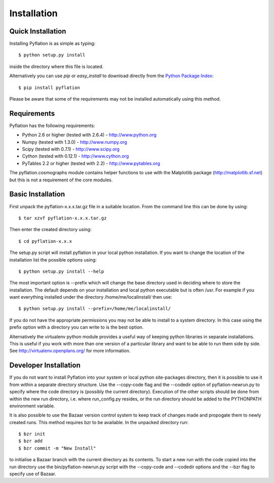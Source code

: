 ************
Installation
************

Quick Installation
==================

Installing Pyflation is as simple as typing::

    $ python setup.py install

inside the directory where this file is located.

Alternatively you can use `pip` or `easy_install` to download directly from the `Python
Package Index <http://pypi.python.org/pypi/pyflation>`_::
    
    $ pip install pyflation

Please be aware that some of the requirements may not be installed automatically using
this method.

Requirements
============
Pyflation has the following requirements:

* Python 2.6 or higher (tested with 2.6.4) - http://www.python.org
* Numpy (tested with 1.3.0) - http://www.numpy.org
* Scipy (tested with 0.7.1) - http://www.scipy.org
* Cython (tested with 0.12.1) - http://www.cython.org
* PyTables 2.2 or higher (tested with 2.2) - http://www.pytables.org

The pyflation.cosmographs module contains helper functions to use 
with the Matplotlib package (http://matplotlib.sf.net) but this is not a
requirement of the core modules. 

Basic Installation
==================
 
First unpack the pyflation-x.x.x.tar.gz file in a suitable location. From the 
command line this can be done by using::

    $ tar xzvf pyflation-x.x.x.tar.gz

Then enter the created directory using::

    $ cd pyflation-x.x.x

The setup.py script will install pyflation in your local python installation. 
If you want to change the location of the installation list the possible options
using::

    $ python setup.py install --help

The most important option is --prefix which will change the base directory used
in deciding where to store the installation. The default depends on your 
installation and local python executable but is often /usr. For example if you 
want everything installed under the directory /home/me/localinstall/ then use::

    $ python setup.py install --prefix=/home/me/localinstall/

If you do not have the appropriate permissions you may not be able to install
to a system directory. In this case using the prefix option with a directory
you can write to is the best option.

Alternatively the virtualenv python module provides a useful way of keeping
python libraries in separate installations. This is useful if you work with
more than one version of a particular library and want to be able to run them
side by side. See http://virtualenv.openplans.org/ for more information.

Developer Installation
======================

If you do not want to install Pyflation into your system or local python 
site-packages directory, then it is possible to use it from within a separate
directory structure. Use the --copy-code flag and the --codedir option of 
pyflation-newrun.py to specify where the code directory is (possibly the current 
directory).
Execution of the other scripts should be done from within the new run directory,
i.e. where run_config.py resides, or the run directory should be added to the
PYTHONPATH environment variable. 

It is also possible to use the Bazaar version control system to keep track of
changes made and propogate them to newly created runs. This method requires bzr 
to be available. In the unpacked directory run::

    $ bzr init
    $ bzr add
    $ bzr commit -m "New Install"

to initialise a Bazaar branch with the current directory as its contents.
To start a new run with the code copied into the run directory use the 
bin/pyflation-newrun.py script with the --copy-code and --codedir options and 
the --bzr flag to specify use of Bazaar.
